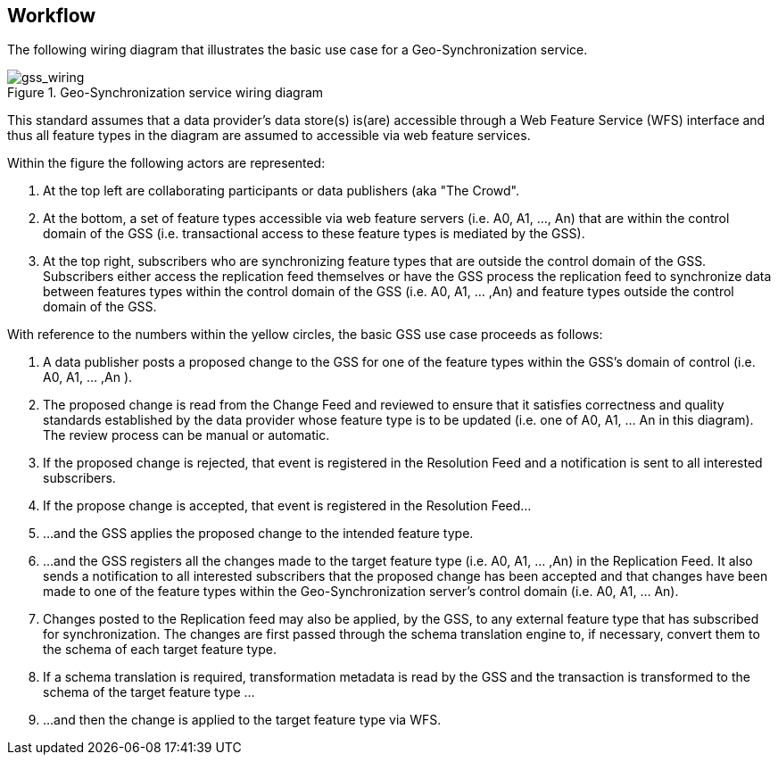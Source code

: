[[workflow]]

== Workflow

The following wiring diagram that illustrates the basic use case for a
Geo-Synchronization service.

[[GSSWiring]]
.Geo-Synchronization service wiring diagram
image::images/FIG016.png["gss_wiring",scaledwidth="60%",align="center"]

This standard assumes that a data provider's data store(s) is(are) accessible
through a Web Feature Service (WFS) interface and thus all feature types in
the diagram are assumed to accessible via web feature services.

Within the figure the following actors are represented:

1. At the top left are collaborating participants or data publishers (aka "The Crowd".
2. At the bottom, a set of feature types accessible via web feature servers (i.e. A0, A1, ..., An) that are within the control domain of the GSS (i.e. transactional access to these feature types is mediated by the GSS).
3. At the top right, subscribers who are synchronizing feature types that are outside the control domain of the GSS.  Subscribers either access the replication feed themselves or have the GSS process the replication feed to synchronize data between features types within the control domain of the GSS (i.e. A0, A1, ... ,An) and feature types outside the control domain of the GSS.

With reference to the numbers within the yellow circles, the basic GSS use case
proceeds as follows:

1. A data publisher posts a proposed change to the GSS for one of the feature types within the GSS's domain of control (i.e. A0, A1, ... ,An ).
2. The proposed change is read from the Change Feed and reviewed to ensure that it satisfies correctness and quality standards established by the data provider whose feature type is to be updated (i.e. one of A0, A1, ... An in this diagram).  The review process can be manual or automatic.
3. If the proposed change is rejected, that event is registered in the Resolution Feed and a notification is sent to all interested subscribers.
4. If the propose change is accepted, that event is registered in the Resolution Feed...
5. ...and the GSS applies the proposed change to the intended feature type.
6. ...and the GSS registers all the changes made to the target feature type (i.e. A0, A1, ... ,An) in the Replication Feed.  It also sends a notification to all interested subscribers that the proposed change has been accepted and that changes have been made to one of the feature types within the Geo-Synchronization server's control domain (i.e. A0, A1, ... An).
7. Changes posted to the Replication feed may also be applied, by the GSS, to any external feature type that has subscribed for synchronization.  The changes are first passed through the schema translation engine to, if necessary, convert them to the schema of each target feature type.
8. If a schema translation is required, transformation metadata is read by the GSS and the transaction is transformed to the schema of the target feature type ...
9. ...and then the change is applied to the target feature type via WFS.
